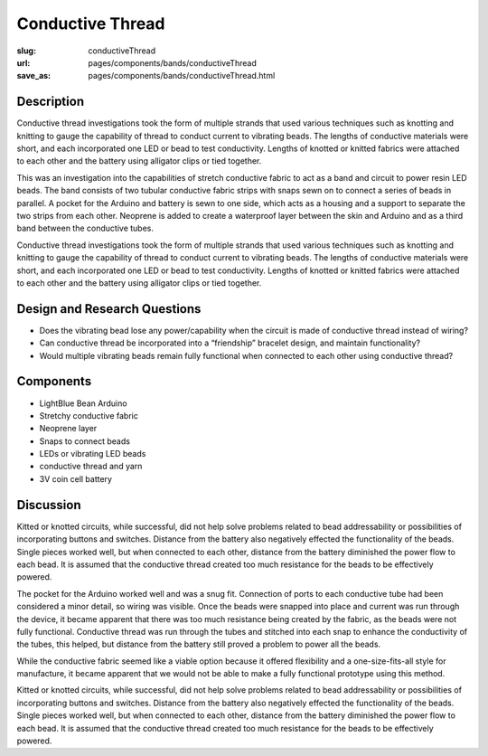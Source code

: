 Conductive Thread
==================================================

:slug: conductiveThread
:url: pages/components/bands/conductiveThread
:save_as: pages/components/bands/conductiveThread.html


.. image:: /images/components/bands/conductiveThread/conductiveThread1.jpg
	:alt: conductive thread band 1
	:width: 25%

.. image:: /images/components/bands/conductiveThread/conductiveThread2.jpg
	:alt: conductive thread band 2
	:width: 25%


Description
--------------------------------------------------

Conductive thread investigations took the form of multiple strands that used various techniques such as knotting and knitting to gauge the capability of thread to conduct current to vibrating beads. The lengths of conductive materials were short, and each incorporated one LED or bead to test conductivity. Lengths of knotted or knitted fabrics were attached to each other and the battery using alligator clips or tied together. 

This was an investigation into the capabilities of stretch conductive fabric to act as a band and circuit to power resin LED beads. The band consists of two tubular conductive fabric strips with snaps sewn on to connect a series of beads in parallel. A pocket for the Arduino and battery is sewn to one side, which acts as a housing and a support to separate the two strips from each other. Neoprene is added to create a waterproof layer between the skin and Arduino and as a third band between the conductive tubes.

Conductive thread investigations took the form of multiple strands that used various techniques such as knotting and knitting to gauge the capability of thread to conduct current to vibrating beads. The lengths of conductive materials were short, and each incorporated one LED or bead to test conductivity. Lengths of knotted or knitted fabrics were attached to each other and the battery using alligator clips or tied together. 


Design and Research Questions
--------------------------------------------------

- Does the vibrating bead lose any power/capability when the circuit is made of conductive thread instead of wiring?
- Can conductive thread be incorporated into a “friendship” bracelet design, and maintain functionality?
- Would multiple vibrating beads remain fully functional when connected to each other using conductive thread?


Components
--------------------------------------------------

- LightBlue Bean Arduino
- Stretchy conductive fabric
- Neoprene layer
- Snaps to connect beads

- LEDs or vibrating LED beads
- conductive thread and yarn
- 3V coin cell battery 


Discussion
--------------------------------------------------

Kitted or knotted circuits, while successful, did not help solve problems related to bead addressability or possibilities of incorporating buttons and switches. Distance from the battery also negatively effected the functionality of the beads. Single pieces worked well, but when connected to each other, distance from the battery diminished the power flow to each bead. It is assumed that the conductive thread created too much resistance for the beads to be effectively powered. 

The pocket for the Arduino worked well and was a snug fit. Connection of ports to each conductive tube had been considered a minor detail, so wiring was visible. Once the beads were snapped into place and current was run through the device, it became apparent that there was too much resistance being created by the fabric, as the beads were not fully functional. Conductive thread was run through the tubes and stitched into each snap to enhance the conductivity of the tubes, this helped, but distance from the battery still proved a problem to power all the beads. 

While the conductive fabric seemed like a viable option because it offered flexibility and a one-size-fits-all style for manufacture, it became apparent that we would not be able to make a fully functional prototype using this method. 

Kitted or knotted circuits, while successful, did not help solve problems related to bead addressability or possibilities of incorporating buttons and switches. Distance from the battery also negatively effected the functionality of the beads. Single pieces worked well, but when connected to each other, distance from the battery diminished the power flow to each bead. It is assumed that the conductive thread created too much resistance for the beads to be effectively powered. 








